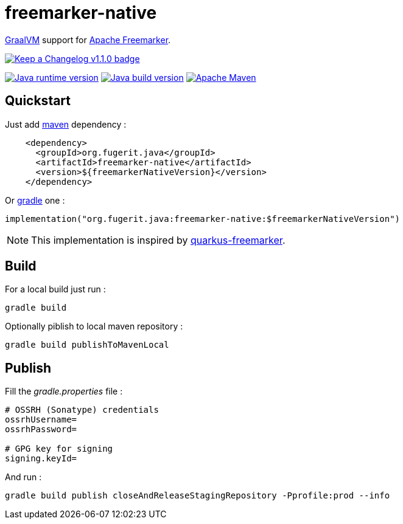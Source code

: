 = freemarker-native

link:https://www.graalvm.org/[GraalVM] support for
link:https://freemarker.apache.org/[Apache Freemarker].

link:CHANGELOG.md[image:https://img.shields.io/badge/changelog-Keep%20a%20Changelog%20v1.1.0-%23E05735[Keep
a Changelog v1.1.0 badge]]

https://universe.fugerit.org/src/docs/versions/java11.html[image:https://img.shields.io/badge/run%20on-java%2011+-%23113366.svg?style=for-the-badge&logo=openjdk&logoColor=white[Java
runtime version]]
https://universe.fugerit.org/src/docs/versions/java11.html[image:https://img.shields.io/badge/build%20on-java%2011+-%23ED8B00.svg?style=for-the-badge&logo=openjdk&logoColor=white[Java
build version]]
https://universe.fugerit.org/src/docs/versions/maven3_9.html[image:https://img.shields.io/badge/Apache%20Maven-3.9.0+-C71A36?style=for-the-badge&logo=Apache%20Maven&logoColor=white[Apache
Maven]]

== Quickstart

Just add link:https://maven.apache.org/[maven] dependency :

[source,xml]
----
    <dependency>
      <groupId>org.fugerit.java</groupId>
      <artifactId>freemarker-native</artifactId>
      <version>${freemarkerNativeVersion}</version>
    </dependency>
----

Or link:https://gradle.org/[gradle] one :

[source,kts]
----
implementation("org.fugerit.java:freemarker-native:$freemarkerNativeVersion")
----

NOTE: This implementation is inspired by
link:https://quarkus.io/extensions/io.quarkiverse.freemarker/quarkus-freemarker/[quarkus-freemarker].

== Build

For a local build just run :

[source,shell]
----
gradle build
----

Optionally piblish to local maven repository :

[source,shell]
----
gradle build publishToMavenLocal
----


== Publish

Fill the _gradle.properties_ file :

[source,properties]
----
# OSSRH (Sonatype) credentials
ossrhUsername=
ossrhPassword=

# GPG key for signing
signing.keyId=
----

And run :

[source,shell]
----
gradle build publish closeAndReleaseStagingRepository -Pprofile:prod --info
----
